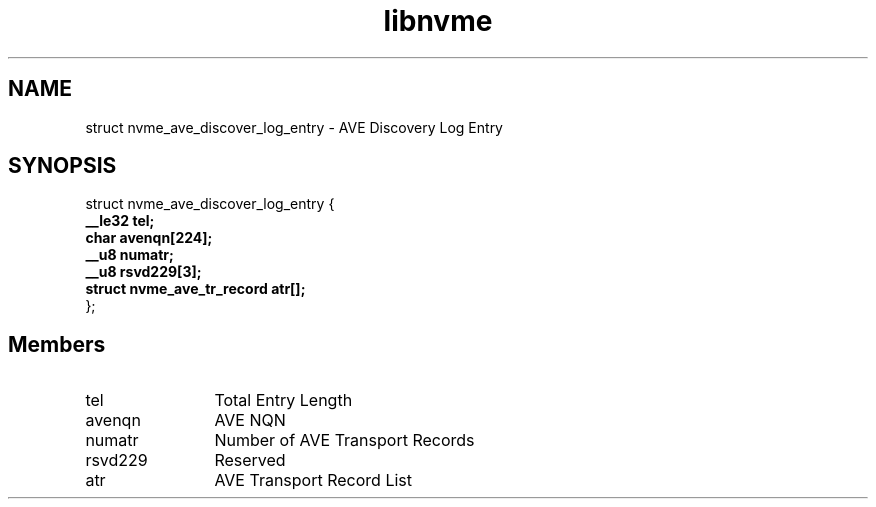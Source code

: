 .TH "libnvme" 9 "struct nvme_ave_discover_log_entry" "April 2025" "API Manual" LINUX
.SH NAME
struct nvme_ave_discover_log_entry \- AVE Discovery Log Entry
.SH SYNOPSIS
struct nvme_ave_discover_log_entry {
.br
.BI "    __le32 tel;"
.br
.BI "    char avenqn[224];"
.br
.BI "    __u8 numatr;"
.br
.BI "    __u8 rsvd229[3];"
.br
.BI "    struct nvme_ave_tr_record       atr[];"
.br
.BI "
};
.br

.SH Members
.IP "tel" 12
Total Entry Length
.IP "avenqn" 12
AVE NQN
.IP "numatr" 12
Number of AVE Transport Records
.IP "rsvd229" 12
Reserved
.IP "atr" 12
AVE Transport Record List
